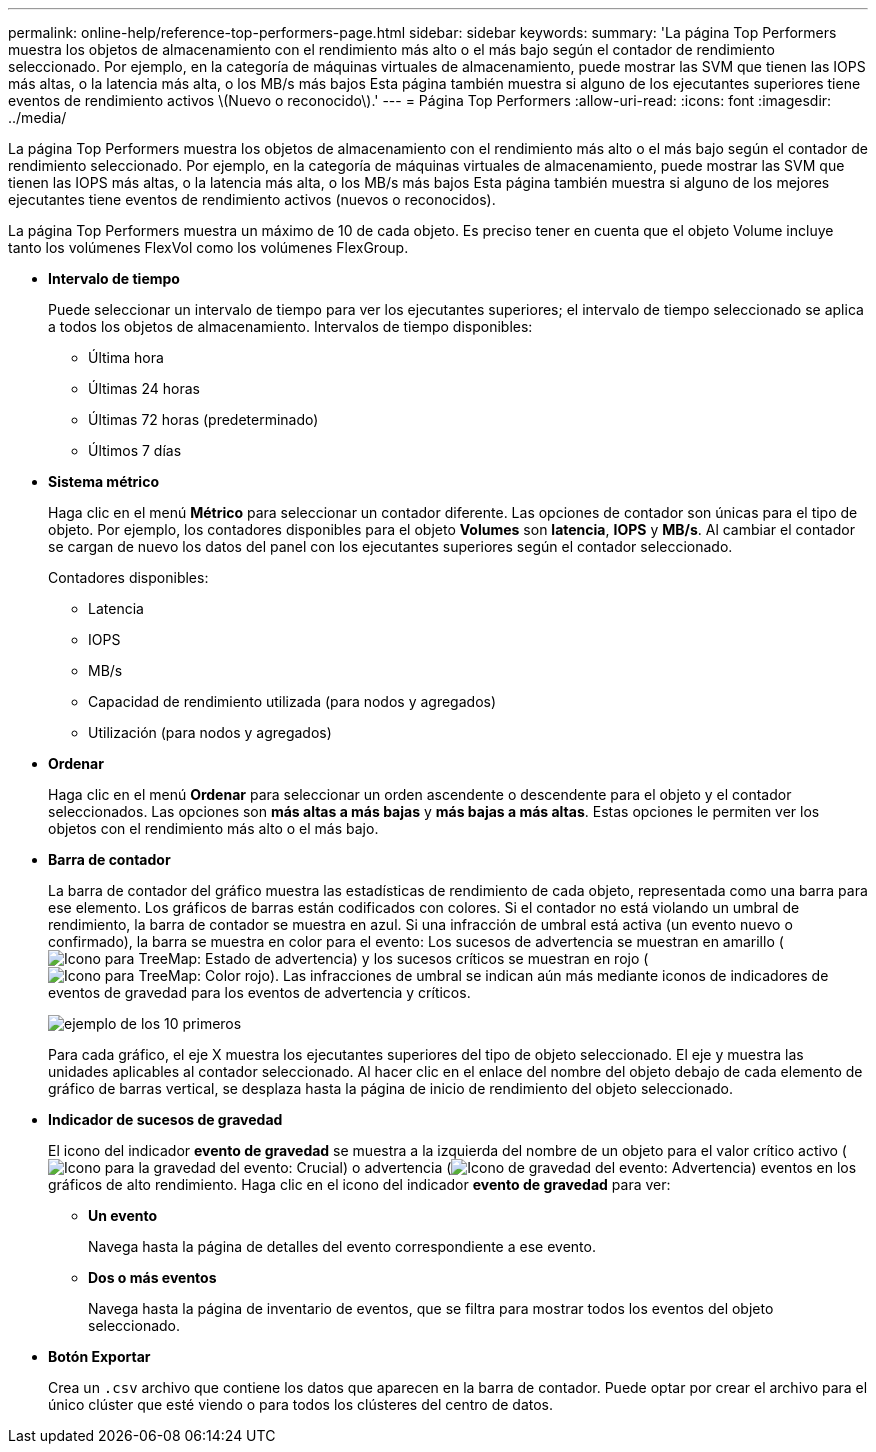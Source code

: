 ---
permalink: online-help/reference-top-performers-page.html 
sidebar: sidebar 
keywords:  
summary: 'La página Top Performers muestra los objetos de almacenamiento con el rendimiento más alto o el más bajo según el contador de rendimiento seleccionado. Por ejemplo, en la categoría de máquinas virtuales de almacenamiento, puede mostrar las SVM que tienen las IOPS más altas, o la latencia más alta, o los MB/s más bajos Esta página también muestra si alguno de los ejecutantes superiores tiene eventos de rendimiento activos \(Nuevo o reconocido\).' 
---
= Página Top Performers
:allow-uri-read: 
:icons: font
:imagesdir: ../media/


[role="lead"]
La página Top Performers muestra los objetos de almacenamiento con el rendimiento más alto o el más bajo según el contador de rendimiento seleccionado. Por ejemplo, en la categoría de máquinas virtuales de almacenamiento, puede mostrar las SVM que tienen las IOPS más altas, o la latencia más alta, o los MB/s más bajos Esta página también muestra si alguno de los mejores ejecutantes tiene eventos de rendimiento activos (nuevos o reconocidos).

La página Top Performers muestra un máximo de 10 de cada objeto. Es preciso tener en cuenta que el objeto Volume incluye tanto los volúmenes FlexVol como los volúmenes FlexGroup.

* *Intervalo de tiempo*
+
Puede seleccionar un intervalo de tiempo para ver los ejecutantes superiores; el intervalo de tiempo seleccionado se aplica a todos los objetos de almacenamiento. Intervalos de tiempo disponibles:

+
** Última hora
** Últimas 24 horas
** Últimas 72 horas (predeterminado)
** Últimos 7 días


* *Sistema métrico*
+
Haga clic en el menú *Métrico* para seleccionar un contador diferente. Las opciones de contador son únicas para el tipo de objeto. Por ejemplo, los contadores disponibles para el objeto *Volumes* son *latencia*, *IOPS* y *MB/s*. Al cambiar el contador se cargan de nuevo los datos del panel con los ejecutantes superiores según el contador seleccionado.

+
Contadores disponibles:

+
** Latencia
** IOPS
** MB/s
** Capacidad de rendimiento utilizada (para nodos y agregados)
** Utilización (para nodos y agregados)


* *Ordenar*
+
Haga clic en el menú *Ordenar* para seleccionar un orden ascendente o descendente para el objeto y el contador seleccionados. Las opciones son *más altas a más bajas* y *más bajas a más altas*. Estas opciones le permiten ver los objetos con el rendimiento más alto o el más bajo.

* *Barra de contador*
+
La barra de contador del gráfico muestra las estadísticas de rendimiento de cada objeto, representada como una barra para ese elemento. Los gráficos de barras están codificados con colores. Si el contador no está violando un umbral de rendimiento, la barra de contador se muestra en azul. Si una infracción de umbral está activa (un evento nuevo o confirmado), la barra se muestra en color para el evento: Los sucesos de advertencia se muestran en amarillo (image:../media/treemapstatus-warning-png.gif["Icono para TreeMap: Estado de advertencia"]) y los sucesos críticos se muestran en rojo (image:../media/treemapred-png.gif["Icono para TreeMap: Color rojo"]). Las infracciones de umbral se indican aún más mediante iconos de indicadores de eventos de gravedad para los eventos de advertencia y críticos.

+
image::../media/top-10-example.gif[ejemplo de los 10 primeros]

+
Para cada gráfico, el eje X muestra los ejecutantes superiores del tipo de objeto seleccionado. El eje y muestra las unidades aplicables al contador seleccionado. Al hacer clic en el enlace del nombre del objeto debajo de cada elemento de gráfico de barras vertical, se desplaza hasta la página de inicio de rendimiento del objeto seleccionado.

* *Indicador de sucesos de gravedad*
+
El icono del indicador *evento de gravedad* se muestra a la izquierda del nombre de un objeto para el valor crítico activo (image:../media/sev-critical-um60.png["Icono para la gravedad del evento: Crucial"]) o advertencia (image:../media/sev-warning-um60.png["Icono de gravedad del evento: Advertencia"]) eventos en los gráficos de alto rendimiento. Haga clic en el icono del indicador *evento de gravedad* para ver:

+
** *Un evento*
+
Navega hasta la página de detalles del evento correspondiente a ese evento.

** *Dos o más eventos*
+
Navega hasta la página de inventario de eventos, que se filtra para mostrar todos los eventos del objeto seleccionado.



* *Botón Exportar*
+
Crea un `.csv` archivo que contiene los datos que aparecen en la barra de contador. Puede optar por crear el archivo para el único clúster que esté viendo o para todos los clústeres del centro de datos.


